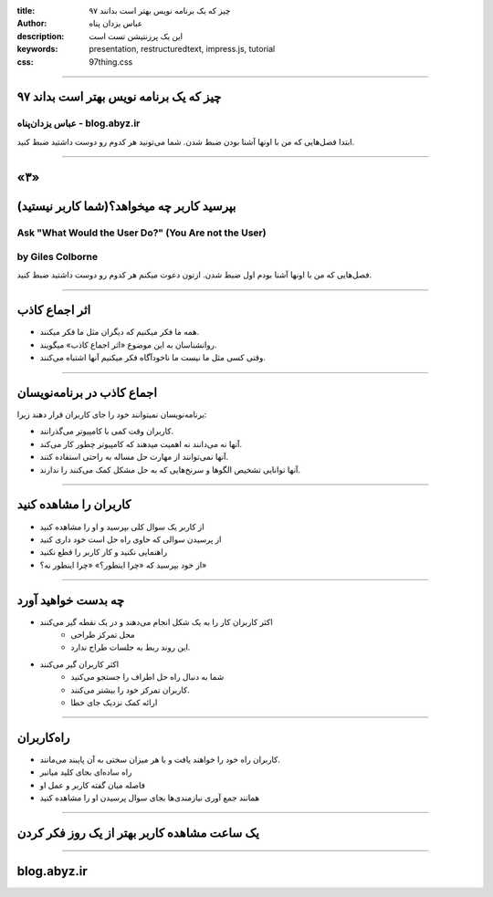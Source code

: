 :title: ۹۷ چیز که یک برنامه نویس بهتر است بدانند
:author: عباس یزدان پناه
:description: این یک پرزنتیشن تست است
:keywords: presentation, restructuredtext, impress.js, tutorial
:css: 97thing.css

----

.. raw:: html

	<h2>باسمه تعالی</h2>


۹۷ چیز که یک برنامه نویس بهتر است بداند
=========================================================

عباس یزدان‌پناه - blog.abyz.ir
------------------------------

.. image:: images/hive_ir_logo.png
	:width: 150px

ابتدا فصل‌هایی که من با اونها آشنا بودن ضبط شدن. شما می‌تونید هر کدوم رو دوست داشتید ضبط کنید.

----

«۳»
=====

بپرسید کاربر چه میخواهد؟(شما کاربر نیستید)
===========================================

Ask "What Would the User Do?" (You Are not the User)
----------------------------------------------------
by Giles Colborne
------------------

فصل‌هایی که من با اونها آشنا بودم اول ضبط شدن. ازتون دعوت میکنم هر کدوم رو دوست داشتید ضبط کنید.

----

اثر اجماع کاذب
===============

- همه ما فکر میکنیم که دیگران مثل ما فکر میکنند.
- روانشناسان به این موضوع «اثر اجماع کاذب» میگویند.
- وقتی کسی مثل ما نیست ما ناخودآگاه فکر میکنیم آنها اشتباه می‌کنند.

----

اجماع کاذب در برنامه‌نویسان
===========================

برنامه‌نویسان نمیتوانند خود را جای کاربران قرار دهند زیرا:

- کاربران وقت کمی با کامپیوتر می‌گذرانند.
- آنها نه می‌دانند نه اهمیت میدهند که کامپیوتر چطور کار می‌کند.
- آنها نمی‌توانند از مهارت حل مساله به راحتی استفاده کنند.
- آنها توانایی تشخیص الگوها و سرنخ‌هایی که به حل مشکل کمک می‌کنند را ندارند.

----

کاربران را مشاهده کنید
=======================

- از کاربر یک سوال کلی بپرسید و او را مشاهده کنید
- از پرسیدن سوالی که حاوی راه حل است خود داری کنید
- راهنمایی نکنید و کار کاربر را قطع نکنید
- از خود بپرسید که «چرا اینطور؟» «چرا اینطور نه؟»

----

چه بدست خواهید آورد
====================

- اکثر کاربران کار را به یک شکل انجام می‌دهند و در یک نقطه گیر می‌کنند
	- محل تمرکز طراحی
	- این روند ربط به جلسات طراح ندارد.
- اکثر کاربران گیر می‌کنند
	- شما به دنبال راه حل اطراف را جستجو می‌کنید
	- کاربران تمرکز خود را بیشتر می‌کنند.
	- ارائه کمک نزدیک جای خطا


----

راه‌کاربران
===========

- کاربران راه خود را خواهند یافت و با هر میزان سختی به آن پایبند می‌مانند.
- راه ساده‌ای بجای کلید میانبر
- فاصله میان گفته کاربر و عمل او
- همانند جمع آوری نیازمندی‌ها بجای سوال پرسیدن او را مشاهده کنید

----

یک ساعت مشاهده کاربر بهتر از یک روز فکر کردن
=============================================

----



blog.abyz.ir
============

.. image:: images/hive_ir_logo.png
	:width: 150px

.. raw:: html
	
	<div>
	<a href="http://twitter.com/yazdanpanaha" class="icon-twitter icon-2x"></a>yazdanpanaha
	<a href="http://github.com/yazdan" class="icon-octocat icon-2x"></a>yazdan
	</div>



